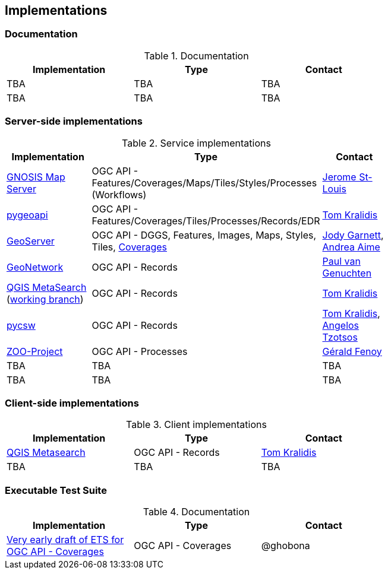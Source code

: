 == Implementations

=== Documentation

[#table_documentation,reftext='{table-caption} {counter:table-num}']
.Documentation
[cols=",,",width="75%",options="header",align="center"]
|===
|Implementation | Type | Contact

| TBA
| TBA
| TBA

| TBA
| TBA
| TBA
|===

=== Server-side implementations

[#table_implementation,reftext='{table-caption} {counter:table-num}']
.Service implementations
[cols=",,",width="75%",options="header",align="center"]
|===
|Implementation | Type | Contact

| https://maps.ecere.com/ogcapi[GNOSIS Map Server]
| OGC API - Features/Coverages/Maps/Tiles/Styles/Processes (Workflows)
| https://github.com/jerstlouis[Jerome St-Louis]

| https://pygeoapi.io[pygeoapi]
| OGC API - Features/Coverages/Tiles/Processes/Records/EDR
| https://github.com/tomkralidis[Tom Kralidis]

| https://geoserver.org[GeoServer]
| OGC API - DGGS, Features, Images, Maps, Styles, Tiles, https://gs-main.geosolutionsgroup.com/geoserver/ogc/coverages/[Coverages]
| https://github.com/jodygarnett[Jody Garnett], https://github.com/aaime[Andrea Aime]

| https://geonetwork-opensource.org[GeoNetwork]
| OGC API - Records
| https://github.com/pvgenuchten[Paul van Genuchten]

| https://qgis.org[QGIS MetaSearch] (https://github.com/tomkralidis/qgis/tree/metasearch-oarec[working branch])
| OGC API - Records
| https://github.com/tomkralidis[Tom Kralidis]

| https://pycsw.org[pycsw]
| OGC API - Records
| https://github.com/tomkralidis[Tom Kralidis], https://github.com/kalxas[Angelos Tzotsos]

| http://tb17.geolabs.fr:8097[ZOO-Project]
| OGC API - Processes
| https://github.com/gfenoy[Gérald Fenoy]

| TBA
| TBA
| TBA

| TBA
| TBA
| TBA

|===


=== Client-side implementations

[#table_implementation,reftext='{table-caption} {counter:table-num}']
.Client implementations
[cols=",,",width="75%",options="header",align="center"]
|===
|Implementation | Type | Contact

| https://docs.qgis.org/testing/en/docs/user_manual/plugins/core_plugins/plugins_metasearch.html?highlight=metasearch[QGIS Metasearch]  
| OGC API - Records
| https://github.com/tomkralidis[Tom Kralidis]

| TBA
| TBA
| TBA
|===

=== Executable Test Suite

[#table_documentation,reftext='{table-caption} {counter:table-num}']
.Documentation
[cols=",,",width="75%",options="header",align="center"]
|===
|Implementation | Type | Contact

| https://github.com/opengeospatial/ets-ogcapi-coverages10[Very early draft of ETS for OGC API - Coverages]
| OGC API - Coverages
| @ghobona

|===
